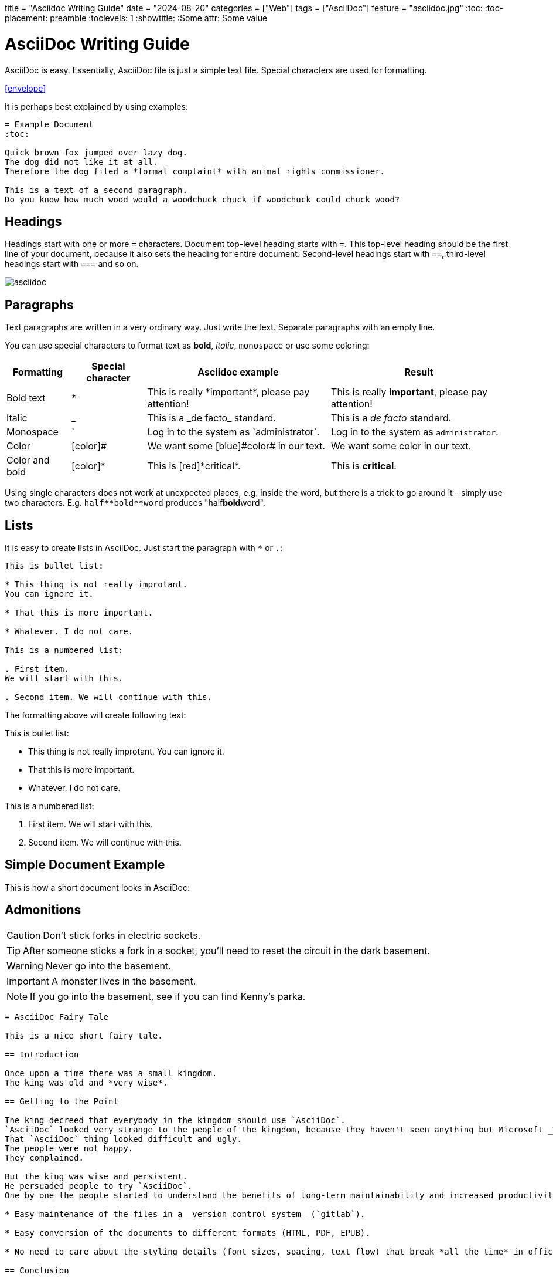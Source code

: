 +++
title = "Asciidoc Writing Guide"
date = "2024-08-20"
categories = ["Web"]
tags = ["AsciiDoc"]
feature = "asciidoc.jpg"
+++
:toc:
:toc-placement: preamble
:toclevels: 1
:showtitle:
:Some attr: Some value

= AsciiDoc Writing Guide
:page-display-order: 90
:page-toc: top

AsciiDoc is easy.
Essentially, AsciiDoc file is just a simple text file.
Special characters are used for formatting.

icon:envelope[link=mailto:test@example.com, title="contact"]

It is perhaps best explained by using examples:

[source, adoc]
----
= Example Document
:toc:

Quick brown fox jumped over lazy dog.
The dog did not like it at all.
Therefore the dog filed a *formal complaint* with animal rights commissioner.

This is a text of a second paragraph.
Do you know how much wood would a woodchuck chuck if woodchuck could chuck wood?
----

== Headings

Headings start with one or more `=` characters. Document top-level heading starts with `=`.
This top-level heading should be the first line of your document, because it also sets the heading for entire document.
Second-level headings start with `==`, third-level headings start with `===` and so on.

image::asciidoc.jpg[]

== Paragraphs

Text paragraphs are written in a very ordinary way.
Just write the text.
Separate paragraphs with an empty line.

You can use special characters to format text as *bold*, _italic_, `monospace` or use some coloring:

[%autowidth]
|===
|Formatting | Special character | Asciidoc example | Result


| Bold text
| *
| This is really \*important*, please pay attention!
| This is really *important*, please pay attention!

| Italic
| _
| This is a \_de facto_ standard.
| This is a _de facto_ standard.

| Monospace
| `
| Log in to the system as \`administrator`.
| Log in to the system as `administrator`.

| Color
| [color]#
| We want some [blue]\#color# in our text.
| We want some [blue]#color# in our text.

| Color and bold
| [color]*
| This is [red]\*critical*.
| This is [red]*critical*.

|===

Using single characters does not work at unexpected places, e.g. inside the word,
but there is a trick to go around it - simply use two characters.
E.g. `pass:[half**bold**word]` produces "half**bold**word".

== Lists

It is easy to create lists in AsciiDoc.
Just start the paragraph with `*` or `.`:

----
This is bullet list:

* This thing is not really improtant.
You can ignore it.

* That this is more important.

* Whatever. I do not care.

This is a numbered list:

. First item.
We will start with this.

. Second item. We will continue with this.
----

The formatting above will create following text:

This is bullet list:

* This thing is not really improtant.
You can ignore it.

* That this is more important.

* Whatever. I do not care.

This is a numbered list:

. First item.
We will start with this.

. Second item. We will continue with this.

== Simple Document Example

This is how a short document looks in AsciiDoc:

== Admonitions

CAUTION: Don't stick forks in electric sockets.

TIP: After someone sticks a fork in a socket, you'll need to reset the circuit in the dark basement.

WARNING: Never go into the basement.

IMPORTANT: A monster lives in the basement.

NOTE: If you go into the basement, see if you can find Kenny's parka.

----
= AsciiDoc Fairy Tale

This is a nice short fairy tale.

== Introduction

Once upon a time there was a small kingdom.
The king was old and *very wise*.

== Getting to the Point

The king decreed that everybody in the kingdom should use `AsciiDoc`.
`AsciiDoc` looked very strange to the people of the kingdom, because they haven't seen anything but Microsoft _Word_ in their entire life.
That `AsciiDoc` thing looked difficult and ugly.
The people were not happy.
They complained.

But the king was wise and persistent.
He persuaded people to try `AsciiDoc`.
One by one the people started to understand the benefits of long-term maintainability and increased productivity, such as:

* Easy maintenance of the files in a _version control system_ (`gitlab`).

* Easy conversion of the documents to different formats (HTML, PDF, EPUB).

* No need to care about the styling details (font sizes, spacing, text flow) that break *all the time* in office text processors.

== Conclusion

Finally, the people understood.
And they lived happily ever after.
----

Have a look, xref:asciidoc-fairy-tale/[this is how the result looks like].

== Links

There are three ways how to create link from one document to another document:

. `xref` is used to link to other document in the same site.
Point `xref` to the source file that you want to link to.
E.g. if the `other-document.adoc` file is in the same directory, you can use:
+
[source,asciidoc]
----
Please see xref:other-document.adoc[this other document] for the details.
----
+
Jekyll will translate the `xref` to appropriate web link to point to correct URL where the content of `other-document.adoc` is published.
Jekyll will also check the link is valid, that the target document exists.

. `link` may be used to link to anything.
Unlike `xref`, the `link` needs URL instead of filename.
Jekyll will *not* translate the URL, it will simply use the URL as you have provided it.
+
[source,asciidoc]
----
Please see link:../other-document/[this other document] for the details.
----
+
It is preferable to use `xref:` instead of relative `link:` if the target is part of the docs.

. `http` or `https` may be used in the same way as link is used.
This is usually used when linking to other sites:
+
[source,asciidoc]
----
Please see https://evolveum.com/[Evolveum website] for details.
----

When in doubt, use `xref` links for linking to the documents on the same site, and use `http`/`https` links when linking to documents on other sites.
There is seldom a need for `link` links.
However, the `link` was a preferred linking method in the past, therefore such links can be found in existing documents.

The part in the brackets (`[...]`) is a link text.
This text will be displayed in the document.
When using `xref` link, the text may be left empty:

[source,asciidoc]
----
Please see xref:other-document.adoc[] for the details.
----

In that case the title of the linked document will be used as link text.

== AsciiDoc Writing Conventions

It is nice to keep some conventions when writing AsciiDoc files.
If you are writing simple notes or a similar short document you can ignore those conventions.
But it would be nice to follow the conventions when writing more complex documents.

* *One sentence per line.*
Start every sentence on a new line.
This has many advantages.
It allows you to immediately see long sentences.
It avoids text wrapping issues.
It avoids text reflow problems.
It may look strange, but you will quickly get used to it.
And you will like it.

== Table Of Contents

Document table of contents (ToC) can be automatically generated.
This mechanisms if controlled by `page-toc` asciidoc variable:

----
= AsciiDoc Fairy Tale
:page-toc: top

This is a nice short fairy tale ...
----

The variable may contain several values, changing the stype of ToC:

[%autowidth]
|====
| `page-toc` value | description

| `top`
| ToC at the top of the document, right after the main title.

| `float-right`
| ToC floating in a "frame" on the right side.
The document text is wrapped on the left side.
However, if the introduction is too short, the headings may not fit well.

| `float-left`
| ToC floating in a "frame" on the left side.
Experimental.
|====

== Tables

Asiidoc supports formatting of tables, although the actual markup may look scary at first.
It looks like this:

[source,asciidoc]
----
[%autowidth]
|====
| English | Slovak | Latin

| One
| Jeden
| Uno

| Two
| Dva
| Duo

| Three
| Tri
| Tres
|====
----

Which renders a table:

[%autowidth]
|====
| English | Slovak | Latin

| One
| Jeden
| Uno

| Two
| Dva
| Duo

| Three
| Tri
| Tres
|====

The `|====` delimiters mark table boundaries.

First line specifies table header (`English`, `Slovak` and `Latin`).
These have to be all on the same line, separated by pipes (`|`).
Having them on the same line means that this is a header, otherwise the asciidoc would render it as a plain content.

Each row of the table is specified by a block of lines, each line starting with a pipe (`|`).
There has to be at last one line for each column.
There must be exact number of the lines starting with pipes to fill all the cells of the table.

The `[%autowidth]` at the beginning means that asciidoc will set column widths (and table width) automatically, based on the content of table cells.
It is recommended to use the `[%autowidth]` for all ordinary tables.
If you need a more sophisticated table column layout, there are https://asciidoctor.org/docs/asciidoc-writers-guide/#a-new-perspective-on-tables[many options to choose from].

== Escaping and passthrouhgs

Sometimes you want to use special characters as if they are not special.
What you need is to avoid the processing and substitutions.
There is a couple of mechanisms to do that, depending on the scope of your need:

* You can https://docs.asciidoctor.org/asciidoc/latest/pass/[escape] a single character using a backslash `\`.
To escape double character (like `**`) use a double backslash `\\`.
To escape the macro name use a single backslash.
Read the https://docs.asciidoctor.org/asciidoc/latest/pass/[docs] for details how to escape more obscure cases.

* Often easier is to use https://docs.asciidoctor.org/asciidoc/latest/pass/[passthroughs].
This comes in a https://docs.asciidoctor.org/asciidoc/latest/pass/pass-block/[block form] for longer content.
This is not needed that often as the typical content that needs it has other dedicated blocks like code,
which already ignore most of the formatting anyway.

* More interesting for our technical documentation is https://docs.asciidoctor.org/asciidoc/latest/pass/pass-macro/[inline passthrough].
This is done by `++pass:[left *alone*]++` which protects anything between `[` and `]`.
If you nest another macro which uses `]` inside, you can use `\` to escape it so it doesn't end the pass macro.

* Pass macro can be used even in the middle of the word, which can be confusing; it is also quite verbose.
Alternatively, you can surround the protected text with `+`, `pass:[++]` or `pass:[+++]` with increasing "strength".
Again, see the https://docs.asciidoctor.org/asciidoc/latest/pass/pass-macro/[docs] for more details.


== "See Also" Section

It is a good idea to add a dedicated _See Also_ section at the end of your document.
Provide links for the reader to dig deeper, to follow up on related topics.

== See Also

* https://powerman.name/doc/asciidoc[Asciidoc cheatsheet]

* https://asciidoctor.org/docs/asciidoc-syntax-quick-reference/[Asciidoc syntax quick reference]

* https://asciidoctor.org/docs/user-manual/[Asciidoctor user manual]

* xref:/about/writing-documentation/[]

* https://github.com/akosma/eBook-Template[eBook template (akosma)]

